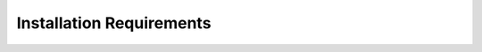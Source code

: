 .. FinX SDK documentation master file, created by
   sphinx-quickstart on Sun Nov 17 21:16:23 2024.
   You can adapt this file completely to your liking, but it should at least
   contain the root `toctree` directive.

Installation Requirements
=========================

.. mdinclude:: ../INSTALL_REQUIREMENTS.md
